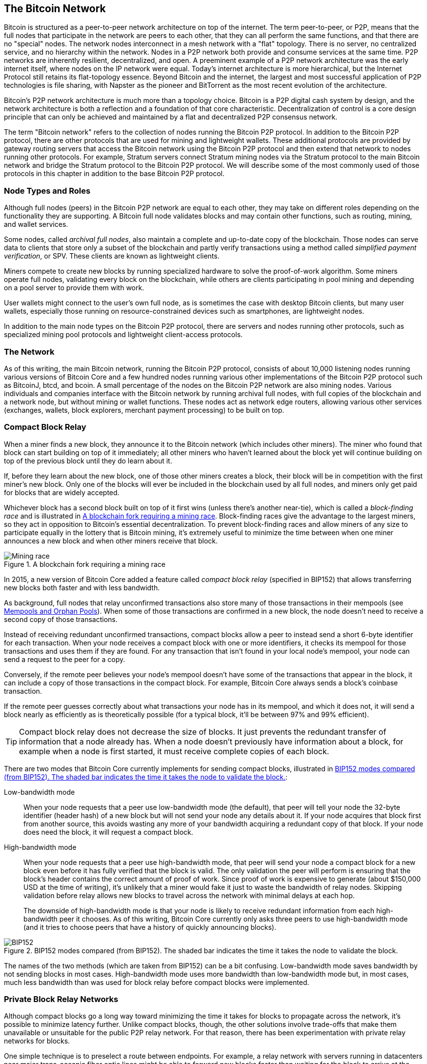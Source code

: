 [[bitcoin_network_ch08]]
== The Bitcoin Network

Bitcoin is ((("Bitcoin", "as peer-to-peer network", secondary-sortas="peer-to-peer network", seealso="Bitcoin network")))((("peer-to-peer networks, Bitcoin as", seealso="Bitcoin network")))((("networks (Bitcoin)", see="Bitcoin network")))((("Bitcoin network")))structured as a peer-to-peer network architecture on
top of the internet. The term peer-to-peer, or P2P, means that the
full nodes that participate in the network are peers to each other, that
they can all perform the same functions, and that there are no "special" nodes.
The network nodes
interconnect in a mesh network with a "flat" topology. There is no
server, no centralized service, and no hierarchy within the network.
Nodes in a P2P network both provide and consume services at the same
time. P2P
networks are inherently resilient, decentralized, and open. A preeminent
example of a P2P network architecture was the early internet itself,
where nodes on the IP network were equal. Today's internet architecture
is more hierarchical, but the Internet Protocol still retains its
flat-topology essence. Beyond Bitcoin and the internet, the largest and most successful
application of P2P technologies is file sharing, with Napster as the
pioneer and BitTorrent as the most recent evolution of the architecture.

Bitcoin's P2P network architecture is much more than a topology choice.
Bitcoin is a P2P digital cash system by design, and the network
architecture is both a reflection and a foundation of that core
characteristic. Decentralization of control is a core design principle
that can only be achieved and maintained by a flat and decentralized P2P
consensus network.

The term "Bitcoin network" refers to
the collection of nodes running the Bitcoin P2P protocol. In addition to
the Bitcoin P2P protocol, there are other protocols that
are used for mining and lightweight wallets. These additional
protocols are provided by gateway routing servers that access the
Bitcoin network using the Bitcoin P2P protocol and then extend that
network to nodes running other protocols. For example, Stratum servers
connect Stratum mining nodes via the Stratum protocol to the main
Bitcoin network and bridge the Stratum protocol to the Bitcoin P2P
protocol. We will describe some of the most commonly used of those
protocols in this chapter in addition to the base Bitcoin P2P protocol.

=== Node Types and Roles

Although((("Bitcoin network", "nodes", "types of")))((("nodes", "types of")))((("full nodes", "purpose of")))((("peers"))) full nodes (peers) in the Bitcoin P2P network are equal to each other,
they may take on different roles depending on the functionality they are
supporting. A Bitcoin full node validates blocks and may contain other
functions, such as routing, mining, and wallet services.

Some nodes, called _archival full nodes_, also ((("archival full nodes")))maintain a
complete and up-to-date copy of the blockchain.
Those nodes can
serve data to clients that store
only a subset of the blockchain and partly verify transactions using a method
((("SPV (simplified-payment-verification) clients")))((("lightweight clients")))called _simplified payment verification_, or SPV. These clients are known as lightweight clients.

Miners compete to create new blocks by
running specialized hardware to solve the proof-of-work algorithm. Some
miners operate full nodes, validating every block on the
blockchain, while others are clients participating in pool
mining and depending on a pool server to provide them with work.

User wallets might connect to the user's own full node, as is sometimes the case with
desktop Bitcoin clients, but many user wallets, especially
those running on resource-constrained devices such as smartphones, are
lightweight nodes.

In addition to the main node types on the Bitcoin P2P protocol, there
are servers and nodes running other protocols, such as specialized
mining pool protocols and lightweight client-access protocols.

=== The Network

As ((("Bitcoin network", "nodes", "number of")))((("nodes", "number of")))of this writing, the main Bitcoin network,
running the Bitcoin P2P protocol, consists of about 10,000
listening nodes running various versions of Bitcoin Core and a few
hundred nodes running various other implementations of the Bitcoin P2P
protocol such as BitcoinJ, btcd, and bcoin. A small
percentage of the nodes on the Bitcoin P2P network are also mining
nodes. Various individuals and companies interface with the Bitcoin
network by running archival full nodes,
with full copies of the blockchain and a network node, but without
mining or wallet functions. These nodes act as network edge routers,
allowing various other services (exchanges, wallets, block explorers,
merchant payment processing) to be built on top.


[role="less_space pagebreak-before"]
=== Compact Block Relay

When a ((("Bitcoin network", "nodes", "compact block relay", id="bitcoin-network-node-compact-relay")))((("nodes", "compact block relay", id="node-compact-relay")))((("blocks", "compact block relay", id="block-compact-relay")))((("compact block relay", id="compact-block-relay")))((("mining", "blocks", "compact block relay", id="mining-block-compact-relay")))miner finds a new block, they announce it to the Bitcoin network
(which includes other miners).  The miner who found that block can start
building on top of it immediately; all other miners who haven't learned
about the block yet will continue building on top of the previous block
until they do learn about it.

If, before they learn about the new block, one of those other
miners creates a block, their block will be in competition with the
first miner's new block.  Only one of the blocks will ever be included
in the blockchain used by all full nodes, and miners only get paid for
blocks that are widely accepted.

Whichever block has a second block built on top of it first wins (unless
there's another near-tie), which is ((("block-finding races")))called a _block-finding race_ and is
illustrated in <<mining_race>>.
Block-finding races give the advantage to the largest miners, so they
act in opposition to Bitcoin's essential decentralization.  To prevent
block-finding races and allow miners of any size to participate equally
in the lottery that is Bitcoin mining, it's extremely useful to minimize
the time between when one miner announces a new block and when other
miners receive that block.

[[mining_race]]
.A blockchain fork requiring a mining race
image::images/mbc3_1001.png["Mining race"]

In 2015, a new version of Bitcoin Core added a feature called
_compact block relay_ (specified in BIP152) that allows transferring new
blocks both faster and with less bandwidth.

As background, full nodes that relay unconfirmed transactions also store
many of those transactions in their mempools (see <<mempool>>).  When
some of those transactions are confirmed in a new block, the node
doesn't need to receive a second copy of those transactions.

Instead of receiving redundant unconfirmed transactions, compact blocks
allow a peer to instead send a short 6-byte identifier for each transaction.
When your node receives a compact block with one or more identifiers, it
checks its mempool for those transactions and uses them if they are
found.  For any transaction that isn't found in your local node's
mempool, your node can send a request to the peer for a copy.

Conversely, if the remote peer believes your node's mempool doesn't have
some of the transactions that appear in the block, it can include a copy of
those transactions in the compact block.  For example, Bitcoin Core
always sends a block's coinbase transaction.

If the remote peer guesses correctly about what transactions your node
has in its mempool, and which it does not, it will send a block nearly
as efficiently as is theoretically possible (for a typical block, it'll
be between 97% and 99% efficient).

[TIP]
====
Compact block relay does not decrease the size of blocks.  It just
prevents the redundant transfer of information that a node already has.
When a node doesn't previously have information about a block, for
example when a node is first started, it must receive complete copies of
each block.
====

There are two modes that Bitcoin Core currently implements for sending
compact blocks, illustrated in <<bip152_illustration>>:

Low-bandwidth mode::
  When your((("low-bandwidth mode (compact block relay)"))) node requests that a peer use low-bandwidth mode (the default),
  that peer will tell your node the 32-byte identifier (header hash) of a
  new block but will not send your node any details about it.  If your
  node acquires that block first from another source, this avoids
  wasting any more of your bandwidth acquiring a redundant copy of that
  block.  If your node does need the block, it will request a compact
  block.

High-bandwidth mode::
  When your node ((("high-bandwidth mode (compact block relay)")))requests that a peer use high-bandwidth mode, that peer
  will send your node a compact block for a new block even before it has
  fully verified that the block is valid.  The only validation the peer
  will perform is ensuring that the block's header contains the correct
  amount of proof of work.  Since proof of work is expensive to generate
  (about $150,000 USD at the time of writing), it's unlikely that a
  miner would fake it just to waste the bandwidth of relay nodes.
  Skipping validation before relay allows new blocks to travel across
  the network with minimal delays at each hop.
+
The downside of high-bandwidth mode is that your node is likely to
receive redundant information from each high-bandwidth peer it chooses.
As of this writing, Bitcoin Core currently only asks three peers to use
high-bandwidth mode (and it tries to choose peers that have a history of
quickly announcing blocks).

// released into the public domain by Nicolas Dorier
[[bip152_illustration]]
.BIP152 modes compared (from BIP152).  The shaded bar indicates the time it takes the node to validate the block.
image::images/mbc3_1002.png["BIP152"]

The names of the two methods (which are taken from BIP152) can be a bit
confusing.  Low-bandwidth mode saves bandwidth by not sending blocks in
most cases.  High-bandwidth mode uses more bandwidth than low-bandwidth
mode but, in most cases, much less bandwidth than was used for block
relay before compact blocks were ((("Bitcoin network", "nodes", "compact block relay", startref="bitcoin-network-node-compact-relay")))((("nodes", "compact block relay", startref="node-compact-relay")))((("blocks", "compact block relay", startref="block-compact-relay")))((("compact block relay", startref="compact-block-relay")))((("mining", "blocks", "compact block relay", startref="mining-block-compact-relay")))implemented.

=== Private Block Relay Networks

Although((("Bitcoin network", "nodes", "private block relay", id="bitcoin-network-node-private-relay")))((("nodes", "private block relay", id="node-private-relay")))((("blocks", "private block relay", id="block-private-relay")))((("private block relay", id="private-block-relay")))((("mining", "blocks", "private block relay", id="mining-block-private-relay"))) compact blocks go a long way toward minimizing the time it
takes for blocks to propagate across the network,
it's possible to minimize latency further.  Unlike
compact blocks, though, the other solutions involve trade-offs that
make them unavailable or unsuitable for the public P2P relay network.
For that reason, there has been experimentation with private relay
networks for blocks.

One simple technique is to preselect a route between endpoints.  For
example, a relay network with servers running in datacenters near major
trans-oceanic fiber optic lines might be able to forward new blocks
faster than waiting for the block to arrive at the node run by some home
user many kilometers away from the fiber optic line.

Another, more complex technique, is((("FEC (Forward Error Correction)"))) Forward Error Correction (FEC).
This allows a compact block message to be split into several parts, with
each part having extra data appended.  If any of the parts isn't
received, that part can be reconstructed from the parts that are
received.  Depending on the settings, up to several parts may be
reconstructed if they are lost.

FEC avoids the problem of a compact block (or some parts of it) not
arriving due to problems with the underlying network connection.
Those problems frequently occur but we don't often notice them
because we mostly use protocols that automatically re-request the
missing data.  However, requesting missing data triples the time to
receive it.  For example:

1. Alice sends some data to Bob.
2. Bob doesn't receive the data (or it is damaged).   Bob re-requests
   the data from Alice.
3. Alice sends the data again.

A third technique is to assume all nodes receiving the data have
almost all of the same transactions in their mempool, so they can all
accept the same compact block.  That not only saves us time computing
a compact block at each hop, but it means that each hop can simply
relay the FEC packets to the next hop even before validating them.

The trade-off for each of the preceding methods is that they work well with
centralization but not in a decentralized network where individual nodes
can't trust other nodes.  Servers in datacenters cost money and can
often be accessed by operators of the datacenter, making them less
trustworthy than a secure home computer.  Relaying data before
validating makes it easy to waste bandwidth, so it can only reasonably
be used on a private network where there's some level of trust and
accountability between parties.

The original
https://oreil.ly/30ZKi[Bitcoin Relay Network] was((("Bitcoin Relay Network"))) created by
developer Matt Corallo in 2015 to enable fast synchronization of
blocks between miners with very low latency. The network consisted of
several virtual private servers (VPSes) hosted on
infrastructure around the world and served to connect the majority of
miners and mining pools.

The original Bitcoin Relay Network was replaced in 2016
with the introduction ((("FIBRE (Fast Internet Bitcoin Relay Engine)")))of the _Fast Internet Bitcoin Relay Engine_ or
https://bitcoinfibre.org[_FIBRE_], also created by developer Matt
Corallo. FIBRE is software that allows operating a UDP-based relay network that relays blocks within a
network of nodes. FIBRE implements FEC and the _compact block_ optimization to
further reduce the amount of data transmitted and the ((("Bitcoin network", "nodes", "private block relay", startref="bitcoin-network-node-private-relay")))((("nodes", "private block relay", startref="node-private-relay")))((("blocks", "private block relay", startref="block-private-relay")))((("private block relay", startref="private-block-relay")))((("mining", "blocks", "private block relay", startref="mining-block-private-relay")))network latency.

=== Network Discovery

When a ((("Bitcoin network", "nodes", "network discovery", id="bitcoin-network-node-discovery")))((("nodes", "network discovery", id="node-discovery")))((("network discovery", id="network-discovery")))new node boots up, it must discover other
Bitcoin nodes on the network in order to participate. To start this
process, a new node must discover at least one existing node on the
network and connect to it. The geographic location of other nodes is
irrelevant; the Bitcoin network topology is not geographically defined.
Therefore, any existing Bitcoin nodes can be selected at random.

To connect to a known peer, nodes establish a TCP connection, usually to
port 8333 (the port generally known as the one used by Bitcoin), or an
alternative port if one is provided. Upon establishing a connection, the
node will start a "handshake" (see <<network_handshake>>) by
transmitting a  +version+ message, which contains basic identifying
information, including:

+Version+:: The Bitcoin P2P protocol version the client "speaks" (e.g., 70002)
+nLocalServices+:: A list of local services supported by the node
+nTime+:: The current time
+addrYou+:: The IP address of the remote node, as seen from this node
+addrMe+:: The IP address of the local node, as discovered by the local node
+subver+:: A subversion showing the type of software running on this node (e.g., [.keep-together]#+/Satoshi:0.9.2.1/+#)
+BestHeight+:: The block height of this node's blockchain
+fRelay+:: A field added by BIP37 for requesting not to receive unconfirmed transactions

The +version+ message is always the first message sent by any peer to
another peer. The local peer receiving a +version+ message will examine
the remote peer's reported +Version+ and decide if the remote peer is
compatible. If the remote peer is compatible, the local peer will
acknowledge the +version+ message and establish a connection by sending
a +verack+.

[role="less_space pagebreak-before"]
How does a new node find peers? The first method is to query DNS using a
number of _DNS seeds_, which are((("DNS seeds"))) DNS servers that provide a list of IP
addresses of Bitcoin nodes. Some of those DNS seeds provide a static
list of IP addresses of stable Bitcoin listening nodes. Some of the DNS
seeds are custom implementations of BIND (Berkeley Internet Name Daemon)
that return a random subset from a list of Bitcoin node addresses
collected by a crawler or a long-running Bitcoin node.  The Bitcoin Core
client contains the names of several different DNS seeds. The diversity of
ownership and diversity of implementation of the different DNS seeds
offers a high level of reliability for the initial bootstrapping
process. In the Bitcoin Core client, the option to use the DNS seeds is
controlled by the option switch +-dnsseed+ (set to 1 by default, to use
the DNS seed).

Alternatively, a bootstrapping node that knows nothing of the network
must be given the IP address of at least one Bitcoin node, after which
it can establish connections through further introductions. The
command-line argument +-seednode+ can be used to connect to one node
just for introductions using it as a seed. After the initial seed node
is used to form introductions, the client will disconnect from it and
use the newly discovered peers.

[[network_handshake]]
.The initial handshake between peers
image::images/mbc3_1003.png["NetworkHandshake"]

Once one or more connections are established, the new node will send an
+addr+ message containing its own IP address to its neighbors. The
neighbors will, in turn, forward the +addr+ message to their neighbors,
ensuring that the newly connected node becomes well known and better
connected. Additionally, the newly connected node can send +getaddr+ to
its neighbors, asking them to return a list of IP addresses of other
peers. That way, a node can find peers to connect to and advertise its
existence on the network for other nodes to find it.
<<address_propagation>> shows the address discovery protocol.


[[address_propagation]]
.Address propagation and discovery
image::images/mbc3_1004.png["AddressPropagation"]

A node must connect to a few different peers in order to establish
diverse paths into the Bitcoin network. Paths are not reliable—nodes
come and go—and so the node must continue to discover new nodes as it
loses old connections as well as assist other nodes when they bootstrap.
Only one connection is needed to bootstrap because the first node can
offer introductions to its peer nodes and those peers can offer further
introductions. It's also unnecessary and wasteful of network resources
to connect to more than a handful of nodes. After bootstrapping, a node
will remember its most recent successful peer connections so if it
is rebooted, it can quickly reestablish connections with its former peer
network. If none of the former peers respond to its connection request,
the node can use the seed nodes to bootstrap again.

On a node running the Bitcoin Core client, you can list the peer
connections with the command +getpeerinfo+:

[source,bash]
----
$ bitcoin-cli getpeerinfo
----
[source,json]
----
[
  {
    "id": 0,
    "addr": "82.64.116.5:8333",
    "addrbind": "192.168.0.133:50564",
    "addrlocal": "72.253.6.11:50564",
    "network": "ipv4",
    "services": "0000000000000409",
    "servicesnames": [
      "NETWORK",
      "WITNESS",
      "NETWORK_LIMITED"
    ],
    "lastsend": 1683829947,
    "lastrecv": 1683829989,
    "last_transaction": 0,
    "last_block": 1683829989,
    "bytessent": 3558504,
    "bytesrecv": 6016081,
    "conntime": 1683647841,
    "timeoffset": 0,
    "pingtime": 0.204744,
    "minping": 0.20337,
    "version": 70016,
    "subver": "/Satoshi:24.0.1/",
    "inbound": false,
    "bip152_hb_to": true,
    "bip152_hb_from": false,
    "startingheight": 788954,
    "presynced_headers": -1,
    "synced_headers": 789281,
    "synced_blocks": 789281,
    "inflight": [
    ],
    "relaytxes": false,
    "minfeefilter": 0.00000000,
    "addr_relay_enabled": false,
    "addr_processed": 0,
    "addr_rate_limited": 0,
    "permissions": [
    ],
    "bytessent_per_msg": {
      ...
    },
    "bytesrecv_per_msg": {
      ...
    },
    "connection_type": "block-relay-only"
  },
]
----

To override the automatic management of peers and to specify a list of
IP addresses, users can provide the option +-connect=<IPAddress>+ and
specify one or more IP addresses. If this option is used, the node will
only connect to the selected IP addresses instead of discovering and
maintaining the peer connections automatically.

If there is no traffic on a connection, nodes will periodically send a
message to maintain the connection. If a node has not communicated on a
connection for too long, it is assumed to be disconnected
and a new peer will be sought. Thus, the network dynamically adjusts to
transient nodes and network problems and can organically grow and
shrink as needed without any ((("Bitcoin network", "nodes", "network discovery", startref="bitcoin-network-node-discovery")))((("nodes", "network discovery", startref="node-discovery")))((("network discovery", startref="network-discovery")))central control.

=== Full Nodes

Full nodes ((("Bitcoin network", "full nodes, purpose of")))((("full nodes", "purpose of")))are nodes that verify every transaction in every block on the
valid blockchain with the most proof of work.

Full nodes
independently process every block, starting after the very first
block (genesis block) and building up to the latest known block in the
network. A full node can independently and authoritatively
verify any transaction.
The full node relies on the network to
receive updates about new blocks of transactions, which it then verifies
and incorporates into its local view of which scripts control which
bitcoins, called the set ((("UTXOs (unspent transaction outputs)")))of _unspent transaction outputs_ (UTXOs).

Running a full node gives
you the pure Bitcoin experience: independent verification of all
transactions without the need to rely on, or trust, any other systems.

There are a few alternative implementations of
full nodes, built using different programming
languages and software architectures, or which made different design
decisions. However, the most common
implementation is Bitcoin Core.
More than 95% of full nodes on the Bitcoin network run
various versions of Bitcoin Core. It is identified as "Satoshi" in the
subversion string sent in the +version+ message and shown by the
command +getpeerinfo+ as we saw earlier; for example, [.keep-together]#+/Satoshi:24.0.1/+#.

=== Exchanging "Inventory"

The first thing((("Bitcoin network", "nodes", "syncing blockchain", id="bitcoin-network-node-sync")))((("nodes", "syncing blockchain", id="node-sync")))((("full nodes", "syncing blockchain", id="full-node-sync")))((("blockchain", "syncing", id="blockchain-sync")))((("syncing blockchain", id="sync-blockchain"))) a full
node will do once it connects to peers is try to construct a complete
chain of block headers. If it is a brand-new node and has no blockchain at all, it
only knows one block, the genesis block, which is statically embedded in
the client software. Starting after block #0 (the genesis block), the new
node will have to download hundreds of thousands of blocks to
synchronize with the network and reestablish the full blockchain.

The
process of syncing the blockchain starts with the +version+ message
because that contains +BestHeight+, a node's current blockchain height
(number of blocks). A node will see the +version+ messages from its
peers, know how many blocks they each have, and be able to compare to
how many blocks it has in its own blockchain. Peered nodes will exchange
a +getheaders+ message that contains the hash of the top
block on their local blockchain. One of the peers will be able to
identify the received hash as belonging to a block that is not at the
top, but rather belongs to an older block, thus deducing that its own
local blockchain is longer than the remote node's blockchain.

The peer that has the longer blockchain has more blocks than the other
node and can identify which headers the other node needs in order to
"catch up." It will identify the first 2,000 headers to share using a
+headers+ message.  The node will keep requesting additional headers
until it has received one for every block the remote peer claims to
have.

In parallel, the node will begin requesting the blocks for each header
it previously received using a +getdata+ message.  The node will request
different blocks from each of its selected peers, which allows it to drop
connections to peers that are significantly slower than the average in
order to find newer (and possibly faster) peers.

Let's assume, for example, that a node only has the genesis block. It
will then receive a +headers+ message from its peers containing the headers
of the next 2,000 blocks in the chain. It will start requesting blocks
from all of its connected peers, keeping a queue of up to 1,024 blocks.
Blocks need to be validated in order, so if the oldest block in the
queue--the block the node next needs to validate--hasn't been received
yet, the node drops the connection to the peer that was supposed to
provide that block.  It then finds a new peer that may be able to
provide one block before all of the node's other peers are able to
provide 1,023 blocks.

As each block is received, it is added to the
blockchain, as we will see in <<blockchain>>. As the local blockchain is
gradually built up, more blocks are requested and received, and the
process continues until the node catches up to the rest of the network.

This process of comparing the local blockchain with the peers and
retrieving any missing blocks happens any time a node has been offline for
an extended period((("Bitcoin network", "nodes", "syncing blockchain", startref="bitcoin-network-node-sync")))((("nodes", "syncing blockchain", startref="node-sync")))((("full nodes", "syncing blockchain", startref="full-node-sync")))((("blockchain", "syncing", startref="blockchain-sync")))((("syncing blockchain", startref="sync-blockchain"))) of time.

[[spv_nodes]]
=== Lightweight Clients

Many ((("Bitcoin network", "lightweight clients", id="bitcoin-network-lightweight")))((("lightweight clients", id="lightweight")))((("SPV (simplified-payment-verification) clients", id="spv-lightweight")))Bitcoin clients are designed to run on space- and
power-constrained devices, such as smartphones, tablets, or embedded
systems. For such devices, a _simplified payment verification_ (SPV)
method is used to allow them to operate without validating the full
blockchain. These types of clients are called lightweight
clients.

Lightweight clients download only the block headers and do not download the
transactions included in each block. The resulting chain of headers,
without transactions, is about 10,000 times smaller than the full blockchain.
Lightweight clients cannot construct a full picture of all the UTXOs that are
available for spending because they do not know about all the
transactions on the network. Instead, they verify transactions using a
slightly different method that relies on peers to provide partial views
of relevant parts of the blockchain on demand.

As an analogy, a full node is like a tourist in a strange city, equipped
with a detailed map of every street and every address. By comparison, a
lightweight client is like a tourist in a strange city asking random strangers for
turn-by-turn directions while knowing only one main avenue. Although
both tourists can verify the existence of a street by visiting it, the
tourist without a map doesn't know what lies down any of the side
streets and doesn't know what other streets exist. Positioned in front
of 23 Church Street, the tourist without a map cannot know if there are
a dozen other "23 Church Street" addresses in the city and whether this
is the right one. The mapless tourist's best chance is to ask enough
people and hope some of them are not trying to mug him.

Lightweight clients verify transactions by reference to their _depth_ in the blockchain. Whereas a full node will construct a fully verified chain of thousands of blocks and millions of transactions reaching down the blockchain (back in time) all the way to the genesis block, a lightweight client will verify the proof of work of all blocks (but not whether the blocks and all of their transactions are valid) and link that chain to the transaction of interest.

For example, when examining a transaction in block 800,000, a full node
verifies all 800,000 blocks down to the genesis block and builds a full
database of UTXOs, establishing the validity of the transaction by
confirming that the transaction exists and its output remains unspent. A lightweight client can
only verify that the transaction exists. The client establishes a link
between the transaction and the block that contains it, using a _merkle
path_ (see <<merkle_trees>>). Then, the lightweight client waits until it sees the
six blocks 800,001 through 800,006 piled on top of the block containing
the transaction and verifies it by establishing its depth under blocks
800,006 to 800,001. The fact that other nodes on the network accepted
block 800,000 and that miners did the necessary work to produce six more blocks
on top of it is proof, by proxy, that the transaction actually exists.

A lightweight client cannot normally be persuaded that a transaction exists in a block
when the transaction does not in fact exist. The lightweight client establishes
the existence of a transaction in a block by requesting a merkle path
proof and by validating the proof of work in the chain of blocks.
However, a transaction's existence can be "hidden" from a lightweight client. A
lightweight client can definitely verify that a transaction exists but cannot
verify that a transaction, such as a double-spend of the same UTXO,
doesn't exist because it doesn't have a record of all transactions. This
vulnerability can be used in a denial-of-service attack or for a
double-spending attack against lightweight clients. To defend against this, a lightweight
client needs to connect randomly to several clients to increase the
probability that it is in contact with at least one honest node. This
need to randomly connect means that lightweight clients also are vulnerable to
network partitioning attacks or Sybil attacks, where they are connected
to fake nodes or fake networks and do not have access to honest nodes or
the real Bitcoin network.

For many practical purposes, well-connected lightweight clients are secure enough,
striking a balance between resource needs, practicality, and security.
For infallible security, however, nothing beats running a full
node.

[TIP]
====
A full node verifies a transaction by checking the entire chain of
thousands of blocks below it in order to guarantee that the UTXO exists
and is not spent, whereas a lightweight client only proves that a transaction
exists and checks that the block containing that transaction is
buried by a handful of blocks above it.
====

To get the block headers it needs to verify a transaction is part of the
chain, lightweight clients use a +getheaders+ message.
The responding peer will send up to 2,000 block headers
using a single +headers+ message.  See the illustration in
<<spv_synchronization>>.

[[spv_synchronization]]
.Lightweight client synchronizing the block headers
image::images/mbc3_1005.png["Header synchronization"]

Block headers allow a lightweight client to verify that any individual block
belongs to the blockchain with the most proof of work, but they don't
tell the client which blocks contain transactions that are interesting to
its wallet.  The client could download every block and check, but that
would use a large fraction of the resources it would take to run a full
node, so developers have looked for other ways to solve the problem.

Shortly after the introduction of lightweight clients, Bitcoin
developers added a feature called _bloom filters_ in an attempt to
reduce the bandwidth that lightweight clients needed to use to learn about their
incoming and outgoing transactions.
Bloom filters allow lightweight clients to receive a subset of
the transactions without directly revealing precisely which addresses they are
interested in, through a filtering mechanism that uses probabilities
rather than ((("Bitcoin network", "lightweight clients", startref="bitcoin-network-lightweight")))((("lightweight clients", startref="lightweight")))((("SPV (simplified-payment-verification) clients", startref="spv-lightweight")))fixed patterns.

[[bloom_filters]]
=== Bloom Filters

A bloom filter((("Bitcoin network", "bloom filters", "operational overview", id="bitcoin-network-bloom-overview")))((("bloom filters", "operational overview", id="bloom-overview"))) is a probabilistic search filter, a way
to describe a desired pattern without specifying it exactly. Bloom
filters offer an efficient way to express a search pattern while
protecting privacy. They are used by lightweight clients to ask their peers for
transactions matching a specific pattern without revealing exactly
which addresses, keys, or transactions they are searching for.

In our previous analogy, a tourist without a map is asking for
directions to a specific address, "23 Church St." If they ask a stranger
for directions to this street, they inadvertently reveal their
destination. A bloom filter is like asking, "Are there any streets in
this neighborhood whose name ends in R-C-H?" A question like that
reveals slightly less about the desired destination than asking for "23
Church St." Using this technique, a tourist could specify the desired
address in more detail such as "ending in U-R-C-H" or less detail such as
"ending in H." By varying the precision of the search, the tourist
reveals more or less information at the expense of getting more or less
specific results. If they ask for a less specific pattern, they get a lot
more possible addresses and better privacy, but many of the results are
irrelevant. If they ask for a very specific pattern, they get fewer
results but lose privacy.

Bloom filters serve this function by allowing a lightweight client to specify a
search pattern for transactions that can be tuned toward precision or
privacy. A more specific bloom filter will produce accurate results, but
at the expense of revealing what patterns the lightweight client is interested in,
thus revealing the addresses owned by the user's wallet. A less specific
bloom filter will produce more data about more transactions, many
irrelevant to the client, but will allow the client to maintain better
privacy.

==== How Bloom Filters Work

Bloom filters are implemented as a variable-size array of N binary
digits (a bit field) and a variable number of M hash functions. The hash
functions are designed to always produce an output that is between 1 and
N, corresponding to the array of binary digits. The hash functions are
generated deterministically, so that any client implementing a bloom
filter will always use the same hash functions and get the same results
for a specific input. By choosing different length (N) bloom filters and
a different number (M) of hash functions, the bloom filter can be tuned,
varying the level of accuracy and therefore privacy.

In <<bloom1>>, we use a very small array of 16 bits and a set of three
hash functions to demonstrate how bloom filters work.

[[bloom1]]
.An example of a simplistic bloom filter, with a 16-bit field and three hash functions
image::images/mbc3_1006.png["Bloom1"]

The bloom filter is initialized so that the array of bits is all zeros.
To add a pattern to the bloom filter, the pattern is hashed by each hash
function in turn. Applying the first hash function to the input results
in a number between 1 and N. The corresponding bit in the array (indexed
from 1 to N) is found and set to +1+, thereby recording the output of
the hash function. Then, the next hash function is used to set another
bit and so on. Once all M hash functions have been applied, the search
pattern will be "recorded" in the bloom filter as M bits that have been
changed from +0+ to +1+.

<<bloom2>> is an example of adding a pattern "A" to the simple bloom filter shown in <<bloom1>>.

Adding a second pattern is as simple as repeating this process. The
pattern is hashed by each hash function in turn, and the result is
recorded by setting the bits to +1+. Note that as a bloom filter is
filled with more patterns, a hash function result might coincide with a
bit that is already set to +1+, in which case the bit is not changed. In
essence, as more patterns record on overlapping bits, the bloom filter
starts to become saturated with more bits set to +1+ and the accuracy of
the filter decreases. This is why the filter is a probabilistic data
structure—it gets less accurate as more patterns are added. The accuracy
depends on the number of patterns added versus the size of the bit array
(N) and number of hash functions (M). A larger bit array and more hash
functions can record more patterns with higher accuracy. A smaller bit
array or fewer hash functions will record fewer patterns and produce
less accuracy.

[[bloom2]]
.Adding a pattern "A" to our simple bloom filter
image::images/mbc3_1007.png["Bloom2"]

<<bloom3>> is an example of adding a second pattern "B" to the simple bloom filter.

[[bloom3]]
.Adding a second pattern "B" to our simple bloom filter
image::images/mbc3_1008.png["Bloom3"]

[role="less_space pagebreak-before"]
To test if a pattern is part of a bloom filter, the pattern is hashed by
each hash function and the resulting bit pattern is tested against the
bit array. If all the bits indexed by the hash functions are set to +1+,
then the pattern is _probably_ recorded in the bloom filter. Because the
bits may be set because of overlap from multiple patterns, the answer is
not certain, but is rather probabilistic. In simple terms, a bloom
filter positive match is a "Maybe, Yes."

<<bloom4>> is an example of testing the existence of pattern "X" in the
simple bloom filter. The corresponding bits are set to +1+, so the
pattern is probably a match.

[[bloom4]]
.Testing the existence of pattern "X" in the bloom filter. The result is a probabilistic positive match, meaning "Maybe."
image::images/mbc3_1009.png["Bloom4"]

On the contrary, if a pattern is tested against the bloom filter and any
one of the bits is set to +0+, this proves that the pattern was not
recorded in the bloom filter. A negative result is not a probability, it
is a certainty. In simple terms, a negative match on a bloom filter is a
"Definitely Not!"

<<bloom5>> is an example of testing the existence of pattern "Y" in the
simple bloom filter. One of the corresponding bits is set to +0+, so the
pattern is definitely((("Bitcoin network", "bloom filters", "operational overview", startref="bitcoin-network-bloom-overview")))((("bloom filters", "operational overview", startref="bloom-overview"))) not a match.

[[bloom5]]
.Testing the existence of pattern "Y" in the bloom filter. The result is a definitive negative match, meaning "Definitely Not!"
image::images/mbc3_1010.png[]

=== How Lightweight Clients Use Bloom Filters

Bloom filters ((("Bitcoin network", "bloom filters", "lightweight clients and", id="bitcoin-network-bloom-lightweight")))((("bloom filters", "lightweight clients and", id="bloom-lightweight")))((("lightweight clients", "bloom filters and", id="lightweight-bloom")))are used to filter the transactions (and blocks containing
them) that a lightweight client receives from its peers, selecting only
transactions of interest to the lightweight client without revealing exactly which
addresses or keys it is interested in.

A lightweight client will initialize a bloom filter
as "empty"; in that state, the bloom filter will not match any patterns.
The lightweight client will then make a list of all the addresses, keys, and
hashes that it is interested in. It will do this by extracting the
public key hash, script hash, and transaction IDs from any UTXO
controlled by its wallet. The lightweight client then adds each of these to the
bloom filter so that the bloom filter will "match" if these patterns
are present in a transaction, without revealing the patterns themselves.

The lightweight client will then send a
+filterload+ message to the peer containing the bloom filter to use on
the connection. On the peer, bloom filters are checked against each
incoming transaction. The full node checks several parts of the
transaction against the bloom filter, looking for a match including:

++++
<ul>
<li>The transaction ID</li>
<li>The data components from the scripts of each of the transaction outputs (every key and hash in the script)</li>
<li class="less_space pagebreak-before">Each of the transaction inputs</li>
<li>Each of the input signature data components (or witness scripts)</li>
</ul>
++++


By checking against all these components, bloom filters can be used to
match public key hashes, scripts, +OP_RETURN+ values, public keys in
signatures, or any future component of a smart contract or complex
script.

After a filter is established, the peer will then test each
transaction's outputs against the bloom filter. Only transactions that
match the filter are sent to the client.

In response to a +getdata+ message from the client, peers will send a
+merkleblock+ message that contains only block headers for blocks
matching the filter and a merkle path (see <<merkle_trees>>) for each
matching transaction. The peer will then also send +tx+ messages
containing the transactions matched by the filter.

As the full node sends transactions to the lightweight client, the lightweight client
discards any false positives and uses the correctly matched transactions
to update its UTXO set and wallet balance. As it updates its own view of
the UTXO set, it also modifies the bloom filter to match any future
transactions referencing the UTXO it just found. The full node then uses
the new bloom filter to match new transactions and the whole process
repeats.

The client setting the bloom filter can interactively add patterns to the
filter by sending a +filteradd+ message. To clear the bloom filter, the
client can send a +filterclear+ message. Because it is not possible to
remove a pattern from a bloom filter, a client has to clear and resend a
new bloom filter if a pattern is no longer desired.

The network protocol and bloom filter mechanism for lightweight clients is defined
in BIP37.

Unfortunately, after the deployment of bloom filters, it became clear
that they didn't offer very much privacy.  A full node receiving a bloom
filter from a peer could apply that filter to the entire blockchain to
find all of the client's transactions (plus false positives).  It could
then look for patterns and relationships between the transactions.
Randomly selected false positive transactions would be unlikely to have
a parent-child relationship from output to input, but transactions from
the user's wallet would be very likely to have that relationship.  If
all of the related transactions have certain characteristics, such as
at least one P2PKH output, then transactions without that characteristic
can be assumed not to belong to the wallet.

It was also discovered that specially constructed filters could force
the full nodes that processed them to perform a large amount of work,
which could lead to denial-of-service attacks.

For both of those reasons, Bitcoin Core eventually limited support for
bloom filters to only clients on IP addresses that were explicitly
allowed by the node operator.  This meant that an alternative method for
helping lightweight clients find their transactions((("Bitcoin network", "bloom filters", "lightweight clients and", startref="bitcoin-network-bloom-lightweight")))((("bloom filters", "lightweight clients and", startref="bloom-lightweight")))((("lightweight clients", "bloom filters and", startref="lightweight-bloom"))) was needed.

=== Compact Block Filters

// https://lists.linuxfoundation.org/pipermail/bitcoin-dev/2016-May/012636.html

An idea was ((("Bitcoin network", "compact block filters", id="bitcoin-network-compact-filter")))((("compact block filters", id="compact-block-filter")))((("blocks", "compact block filters", id="block-compact-filter")))posted to the Bitcoin-Dev mailing list by an anonymous
developer in 2016 of reversing the bloom filter process.  With a BIP37
bloom filter, each client hashes their addresses to create a bloom
filter and nodes hash parts of each transaction to attempt to match
that filter.  In the new proposal, nodes hash parts of each transaction
in a block to create a bloom filter and clients hash their addresses to
attempt to match that filter.  If a client finds a match, they download
the entire block.

[NOTE]
====
Despite the similarities in names, BIP152 _compact blocks_ and
BIP157/158 _compact block filters_ are unrelated.
====

This allows nodes to create a single filter for every block, which they
can save to disk and serve over and over, eliminating the
denial-of-service vulnerabilities with BIP37.  Clients don't give full
nodes any information about their past or future addresses.  They only
download blocks, which may contain thousands of transactions that
weren't created by the client.  They can even download each matching
block from a different peer, making it harder for full nodes to connect
transactions belonging to a single client across multiple blocks.

This idea for server-generated filters doesn't offer perfect privacy;
it still places some costs on full nodes (and it does require lightweight
clients to use more bandwidth for the block download), and the filters can
only be used for confirmed transactions (not unconfirmed transactions). However,
it is much more private and reliable than BIP37 client-requested
bloom filters.

After the description of the original idea based on bloom filters,
developers realized there was a better data structure for
server-generated filters, called Golomb-Rice Coded Sets (GCS).

==== Golomb-Rice Coded Sets (GCS)

Imagine ((("Bitcoin network", "compact block filters", "GCS (Golomb-Rice coded sets)", id="bitcoin-network-compact-filter-gcs")))((("compact block filters", "GCS (Golomb-Rice coded sets)", id="compact-block-filter-gcs")))((("blocks", "compact block filters", "GCS (Golomb-Rice coded sets)", id="block-compact-filter-gcs")))((("GCS (Golomb-Rice coded sets)", id="gcs-filter")))that Alice wants to send a list of numbers to Bob.  The simple
way to do that is to just send him the entire list of numbers:

----
849
653
476
900
379
----

But there's a more efficient way.  First, Alice puts the list in
numerical order:

----
379
476
653
849
900
----

Then, Alice sends the first number.  For the remaining numbers, she
sends the difference between that number and the preceding number.  For
example, for the second number, she sends 97 (476 – 379); for the third
number, she sends 177 (653 – 476); and so on:

----
379
97
177
196
51
----

We can see that the differences between two numbers in an ordered list
produces numbers that are shorter than the original numbers.  Upon
receiving this list, Bob can reconstruct the original list by simply
adding each number with its predecessor.  That means we save space
without losing any information, which is ((("lossless encoding")))called _lossless encoding_.

If we randomly select numbers within a fixed range of values, then the
more numbers we select, the smaller the average (mean) size of the
differences.  That means the amount of data we need to transfer doesn't
increase as fast as the length of our list increases (up to a point).

Even more usefully, the length of the randomly selected numbers in a
list of differences is naturally biased toward smaller lengths.
Consider selecting two random numbers from 1 to 6; this is the same
as rolling two dice.  There are 36 distinct combinations of two dice:

[cols="1,1,1,1,1,1"]
|===
| 1 1 | 1 2 | 1 3 | 1 4 | 1 5 | 1 6
| 2 1 | 2 2 | 2 3 | 2 4 | 2 5 | 2 6
| 3 1 | 3 2 | 3 3 | 3 4 | 3 5 | 3 6
| 4 1 | 4 2 | 4 3 | 4 4 | 4 5 | 4 6
| 5 1 | 5 2 | 5 3 | 5 4 | 5 5 | 5 6
| 6 1 | 6 2 | 6 3 | 6 4 | 6 5 | 6 6
|===

Let's find the difference between the larger of the numbers and the
smaller of the numbers:

[cols="1,1,1,1,1,1"]
|===
| 0 | 1 | 2 | 3 | 4 | 5
| 1 | 0 | 1 | 2 | 3 | 4
| 2 | 1 | 0 | 1 | 2 | 3
| 3 | 2 | 1 | 0 | 1 | 2
| 4 | 3 | 2 | 1 | 0 | 1
| 5 | 4 | 3 | 2 | 1 | 0
|===

If we count the frequency of each difference occurring, we see that the
small differences are much more likely to occur than the large
differences:

++++
<table>

<thead>
<tr>
<th>Difference</th>
<th>Occurrences</th>
</tr>
</thead>
<tbody>
<tr>
<td><p>0</p></td>
<td><p>6</p></td>
</tr>
<tr>
<td><p>1</p></td>
<td><p>10</p></td>
</tr>
<tr>
<td><p>2</p></td>
<td><p>8</p></td>
</tr>
<tr>
<td><p>3</p></td>
<td><p>6</p></td>
</tr>
<tr>
<td><p>4</p></td>
<td><p>4</p></td>
</tr>
<tr>
<td><p>5</p></td>
<td><p>2</p></td>
</tr>
</tbody>
</table>
++++

If we know that we might need to store large numbers (because large
differences can happen, even if they are rare), but we'll most often need
to store small numbers, we can encode each number using a system that
uses less space for small numbers and extra space for large numbers.
On average, that system will perform better than using the same amount
of space for every number.

Golomb coding provides that facility.  Rice coding is a subset of Golomb
coding that's more convenient to use in some situations, including the
application of Bitcoin ((("Bitcoin network", "compact block filters", "GCS (Golomb-Rice coded sets)", startref="bitcoin-network-compact-filter-gcs")))((("compact block filters", "GCS (Golomb-Rice coded sets)", startref="compact-block-filter-gcs")))((("blocks", "compact block filters", "GCS (Golomb-Rice coded sets)", startref="block-compact-filter-gcs")))((("GCS (Golomb-Rice coded sets)", startref="gcs-filter")))block filters.

==== What Data to Include in a Block Filter

Our primary ((("Bitcoin network", "compact block filters", "what to include", id="bitcoin-network-compact-filter-include")))((("compact block filters", "what to include", id="compact-block-filter-include")))((("blocks", "compact block filters", "what to include", id="block-compact-filter-include")))goal is to allow wallets to learn whether a block contains a
transaction affecting that wallet.  For a wallet to be effective, it
needs to learn two types of information:

When it has received money::

Specifically, when a transaction
   output contains a script that the wallet controls (such as by
   controlling the authorized private key)

When it has spent money::  

Specifically, when a transaction input
   references a previous transaction output that the wallet controlled

A secondary goal during the design of compact block filters was to allow
the wallet receiving the filter to verify that it received an accurate
filter from a peer.  For example, if the wallet downloaded the block
from which the filter was created, the wallet could generate its own
filter.  It could then compare its filter to the peer's filter and
verify that they were identical, proving the peer had generated an
accurate filter.

For both the primary and secondary goals to be met, a filter would need
to reference two types of information:

* The script for every output in every transaction in a block

* The outpoint for every input in every transaction in a block

An early design for compact block filters included both of those pieces
of information, but it was realized there was a more efficient way
to accomplish the primary goal if we sacrificed the secondary goal.  In
the new design, a block filter would still reference two types of
information, but they'd be more closely related:

* As before, the script for every output in every transaction in a
block.

* In a change, it would also reference the script of the output
referenced by the outpoint for every input in every transaction in a
block.  In other words, the output script being spent.

This had several advantages.  First, it meant that wallets didn't need
to track outpoints; they could instead just scan for the
output scripts to which they expected to receive money. Second, any time a
later transaction in a block spends the output of an earlier
transaction in the same block, they'll both reference the same
output script.  More than one reference to the same output script is
redundant in a compact block filter, so the redundant copies can be
removed, shrinking the size of the filters.

When full nodes validate a block, they need access to the output scripts
for both the current transaction outputs in a block and the transaction
outputs from previous blocks that are being referenced in inputs, so
they're able to build compact block filters in this simplified model.
But a block itself doesn't include the output scripts from transactions
included in previous blocks, so there's no convenient way for a client
to verify a block filter was built correctly.  However, there is an
alternative that can help a client detect if a peer is lying to it:
obtaining the same filter from ((("Bitcoin network", "compact block filters", "what to include", startref="bitcoin-network-compact-filter-include")))((("compact block filters", "what to include", startref="compact-block-filter-include")))((("blocks", "compact block filters", "what to include", startref="block-compact-filter-include")))multiple peers.

==== Downloading Block Filters from Multiple Peers

A peer ((("Bitcoin network", "compact block filters", "downloading multiple", id="bitcoin-network-compact-filter-download")))((("compact block filters", "downloading multiple", id="compact-block-filter-download")))((("blocks", "compact block filters", "downloading multiple", id="block-compact-filter-download")))((("downloading multiple block filters", id="download-multiple-block")))((("multiple block filters, downloading", id="multiple-block-download")))can provide a wallet with an inaccurate filter.  There are two ways
to create an inaccurate filter.  The peer can create a filter that
references transactions that don't actually appear in the associated
block (a false positive).  Alternatively, the peer can create a filter
that doesn't reference transactions that do actually appear in the
associated block (a false negative).

The first protection against an inaccurate filter is for a client to
obtain a filter from multiple peers.  The BIP157 protocol allows a
client to download just a short 32-byte commitment to a filter to
determine whether each peer is advertising the same filter as all of the
client's other peers.  That minimizes the amount of bandwidth the client
must expend to query many different peers for their filters, if all of
those peers agree.

If two or more different peers have different filters for the same
block, the client can download all of them.  It can then also download
the associated block.  If the block contains any transaction related to
the wallet that is not part of one of the filters, then the wallet can
be sure that whichever peer created that filter was
inaccurate--Golomb-Rice Coded Sets will always include a
potential match.

Alternatively, if the block doesn't contain a transaction that the
filter said might match the wallet, that isn't proof that the filter was
inaccurate.  To minimize the size of a GCS, we allow a certain number of
false positives.  What the wallet can do is continue downloading
additional filters from the peer, either randomly or when they indicate
a match, and then track the client's false positive rate.  If it
differs significantly from the false positive rate that filters were
designed to use, the wallet can stop using that peer.  In most cases,
the only consequence of the inaccurate filter is that the wallet uses
more bandwidth than((("Bitcoin network", "compact block filters", "downloading multiple", startref="bitcoin-network-compact-filter-download")))((("compact block filters", "downloading multiple", startref="compact-block-filter-download")))((("blocks", "compact block filters", "downloading multiple", startref="block-compact-filter-download")))((("downloading multiple block filters", startref="download-multiple-block")))((("multiple block filters, downloading", startref="multiple-block-download"))) expected.

==== Reducing Bandwidth with Lossy Encoding

The data ((("Bitcoin network", "compact block filters", "lossy encoding")))((("compact block filters", "lossy encoding")))((("blocks", "compact block filters", "lossy encoding")))((("lossy encoding")))((("output scripts", "lossy encoding")))about the transactions in a block that we want to communicate
is an output script.  Output scripts vary in length and follow patterns,
which means the differences between them won't be evenly distributed
like we want.  However, we've already seen in many places in this book
that we can use a hash function to create a commitment to some data and
also produce a value that looks like a randomly selected number.

In other places in this book, we've used a cryptographically secure hash
function that provides assurances about the strength of its commitment
and how indistinguishable from random its output is.  However, there are
faster and more configurable non-cryptographic hash functions, such as
the SipHash function we'll use for compact block filters.

The details of the algorithm used are described in BIP158, but the gist
is that each output script is reduced to a 64-bit commitment using
SipHash and some arithmetic operations.  You can think of this as
taking a set of large numbers and truncating them to shorter numbers, a
process that loses data (so it's called _lossy encoding_).  By losing
some information, we don't need to store as much information later,
which saves space.  In this case, we go from a typical output script
that's 160 bits or longer down to just 64 bits.

==== Using Compact Block Filters

The 64-bit values for every commitment to an output script in a block are
sorted, duplicate entries are removed, and the GCS is constructed by
finding the differences (deltas) between each entry.  That compact block
filter is then distributed by peers to their clients (such as wallets).

A client uses the deltas to reconstruct the original commitments.  The
client, such as a wallet, also takes all the output scripts it is
monitoring for and generates commitments in the same way as BIP158.  It
checks whether any of its generated commitments match the commitments in
the filter.

Recall our example of the lossiness of compact block filters being
similar to truncating a number.  Imagine a client is looking for a block
that contains the number 123456 and that an accurate (but lossy)
compact block filter contains the number 1234.  When a client sees that
1234, it will download the associated block.

There's a 100% guarantee that an accurate filter containing 1234 will
allow a client to learn about a block containing 123456, called a _true
positive_.  However, there's also a chance that the block might contain
123400, 123401, or almost a hundred other entries that are not what the
client is looking for (in this example), ((("false positives")))called a _false positive_.

A 100% true positive match rate is great.  It means that a wallet can
depend on compact block filters to find every transaction affecting that
wallet.  A nonzero false positive rate means that the wallet will end
up downloading some blocks that don't contain transactions interesting
to the wallet.  The main consequence of this is that the client will use
extra bandwidth, which is not a huge problem.  The actual
false positive rate for BIP158 compact block filters is very low, so
it's not a major problem.  A false positive rate can also help improve a
client's privacy, as it does with bloom filters, although anyone wanting
the best possible privacy should still use their own full node.

In the long term, some developers advocate for having blocks commit to
the filter for that block, with the most likely scheme having each
coinbase transaction commit to the filter for that block.  Full nodes
would calculate the filter for each block themselves and only accept a
block if it contained an accurate commitment.  That would allow a
lightweight client to download an 80-byte block header, a (usually)
small coinbase transaction, and the filter for that block to receive
strong evidence that the filter ((("Bitcoin network", "compact block filters", startref="bitcoin-network-compact-filter")))((("compact block filters", startref="compact-block-filter")))((("blocks", "compact block filters", startref="block-compact-filter")))was accurate.

=== Lightweight Clients and Privacy

Lightweight clients ((("Bitcoin network", "lightweight clients", "privacy")))((("lightweight clients", "privacy")))((("privacy", "lightweight clients")))have weaker privacy than a full node. A full
node downloads all transactions and therefore reveals no information
about whether it is using some address in its wallet. A lightweight client
only downloads transactions that are related to its wallet in some way.

Bloom filters and compact block filters are ways to reduce the loss of privacy. Without them, a
lightweight client would have to explicitly list the addresses it was interested
in, creating a serious breach of privacy. However, even with
filters, an adversary monitoring the traffic of a lightweight client or
connected to it directly as a node in the P2P network may be able to collect enough
information over time to learn the addresses in the wallet of the lightweight
client.

=== Encrypted and Authenticated Connections

Most new((("Bitcoin network", "encryption")))((("encryption")))((("Tor transport"))) users of
Bitcoin assume that the network communications of a Bitcoin node are
encrypted. In fact, the original implementation of Bitcoin communicates
entirely in the clear, as does the modern implementation of Bitcoin Core
at the time of writing.

As a way to increase the privacy and security of the Bitcoin P2P
network, there is a solution that provides encryption of the
communications: _Tor transport_.

==== Tor Transport

Tor, which
stands for _The Onion Routing network_, is a software project and
network that offers encryption and encapsulation of data through
randomized network paths that offer anonymity, untraceability, and
privacy.

Bitcoin Core ((("Bitcoin Core", "Tor transport")))offers several configuration options that allow you to run
a Bitcoin node with its traffic transported over the Tor network. In
addition, Bitcoin Core can also offer a Tor hidden service allowing
other Tor nodes to connect to your node directly over Tor.

As of Bitcoin Core version 0.12, a node will offer a hidden Tor service
automatically if it is able to connect to a local Tor service. If you
have Tor installed and the Bitcoin Core process runs as a user with
adequate permissions to access the Tor authentication cookie, it should
work automatically. Use the +debug+ flag to turn on Bitcoin Core's
debugging for the Tor service like this:

----
$ bitcoind --daemon --debug=tor
----

You should see ++tor: ADD_ONION successful++ in the logs, indicating that
Bitcoin Core has added a hidden service to the Tor network.

You can find more instructions on running Bitcoin Core as a Tor hidden
service in the Bitcoin Core documentation (_docs/tor.md_) and various
online tutorials.

[[mempool]]
=== Mempools and Orphan Pools

Almost((("Bitcoin network", "mempools")))((("Bitcoin network", "orphan pools")))((("memory pool")))((("orphan pools")))((("unconfirmed transactions")))((("transactions", "unconfirmed"))) every node on the Bitcoin
network maintains a temporary list of unconfirmed transactions called
the _memory pool_ (_mempool_). Nodes use this pool
to keep track of transactions that are known to the network but are not
yet included in the blockchain, called _unconfirmed transactions_.

As unconfirmed transactions are received and verified, they are added to the
mempool and relayed to the neighboring nodes to propagate on
the network.

Some node
implementations also maintain a separate pool of orphaned transactions.
If a transaction's inputs refer to a transaction that is not yet known,
such as a missing parent, the orphan transaction will be stored
temporarily in the orphan pool until the parent transaction arrives.

When a transaction is added to the mempool, the orphan pool is
checked for any orphans that reference this transaction's outputs (its
children). Any matching orphans are then validated. If valid, they are
removed from the orphan pool and added to the mempool,
completing the chain that started with the parent transaction. In light
of the newly added transaction, which is no longer an orphan, the
process is repeated recursively looking for any further descendants
until no more descendants are found. Through this process, the arrival
of a parent transaction triggers a cascade reconstruction of an entire
chain of interdependent transactions by reuniting the orphans with
their parents all the way down the chain.

Some implementations of Bitcoin also maintain a UTXO
database, which is the set of all unspent outputs on the
blockchain. This represents a different set of data from the mempool. Unlike the
mempool and orphan pools, the UTXO database
contains millions of entries of unspent transaction outputs,
everything that is unspent from all the way back to the genesis block.
The UTXO database is stored as a
table on persistent storage.

Whereas the mempool and orphan pools represent a single node's local
perspective and might vary significantly from node to node depending
on when the node was started or restarted, the UTXO database represents
the emergent consensus of the network and therefore will not usually
vary between nodes.

Now that we have an understanding of many of the data types and
structures used by nodes and clients to send data across the Bitcoin
network, it's time to look at the software that's responsible for
keeping the network secure and operational.
